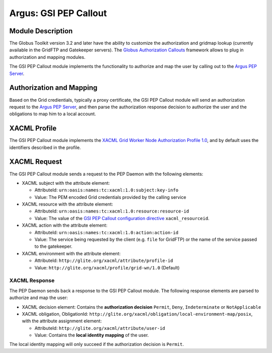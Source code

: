 Argus: GSI PEP Callout
======================

Module Description
------------------

The Globus Toolkit version 3.2 and later have the ability to customize
the authorization and gridmap lookup (currently available in the GridFTP
and Gatekeeper servers). The `Globus Authorization
Callouts <http://www.globus.org/toolkit/security/callouts/>`__ framework
allows to plug in authorization and mapping modules.

The GSI PEP Callout module implements the functionality to authorize and
map the user by calling out to the `Argus PEP
Server <AuthorizationFramework#Policy_Enforcement_Point>`__.

Authorization and Mapping
-------------------------

Based on the Grid credientials, typically a proxy certificate, the GSI
PEP Callout module will send an authorization request to the `Argus PEP
Server <AuthorizationFramework#Policy_Enforcement_Point>`__, and then
parse the authorization response decision to authorize the user and the
obligations to map him to a local account.

XACML Profile
-------------

The GSI PEP Callout module implements the `XACML Grid Worker Node
Authorization Profile 1.0 <https://edms.cern.ch/document/1058175>`__,
and by default uses the identifiers described in the profile.

XACML Request
-------------

The GSI PEP Callout module sends a request to the PEP Daemon with the
following elements:

-  XACML subject with the attribute element:

   -  AttributeId: ``urn:oasis:names:tc:xacml:1.0:subject:key-info``
   -  Value: The PEM encoded Grid credentials provided by the calling
      service

-  XACML resource with the attribute element:

   -  AttributeId: ``urn:oasis:names:tc:xacml:1.0:resource:resource-id``
   -  Value: The value of the `GSI PEP Callout configuration
      directive <AuthZPEPGSIConfig#Configuration_Directives>`__
      ``xacml_resourceid``.

-  XACML action with the attribute element:

   -  AttributeId: ``urn:oasis:names:tc:xacml:1.0:action:action-id``
   -  Value: The service being requested by the client (e.g. ``file``
      for GridFTP) or the name of the service passed to the gatekeeper.

-  XACML environment with the attribute element:

   -  AttributeId: ``http://glite.org/xacml/attribute/profile-id``
   -  Value: ``http://glite.org/xacml/profile/grid-wn/1.0`` (Default)

XACML Response
++++++++++++++

The PEP Daemon sends back a response to the GSI PEP Callout module. The
following response elements are parsed to authorize and map the user:

-  XACML decision element: Contains the **authorization decision**
   ``Permit``, ``Deny``, ``Indeterminate`` or ``NotApplicable``
-  XACML obligation, ObligationId:
   ``http://glite.org/xacml/obligation/local-environment-map/posix``,
   with the attribute assignment element:

   -  AttributeId: ``http://glite.org/xacml/attribute/user-id``
   -  Value: Contains the **local identity mapping** of the user.

The local identity mapping will only succeed if the authorization
decision is ``Permit``.
